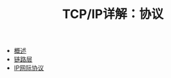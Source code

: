 #+TITLE: TCP/IP详解：协议
#+HTML_HEAD: <link rel="stylesheet" type="text/css" href="css/main.css" />
#+OPTIONS: num:nil timestamp:nil
+ [[file:introduction.org][概述]]
+ [[file:link_layer.org][链路层]]
+ [[file:ip.org][IP网际协议]]
